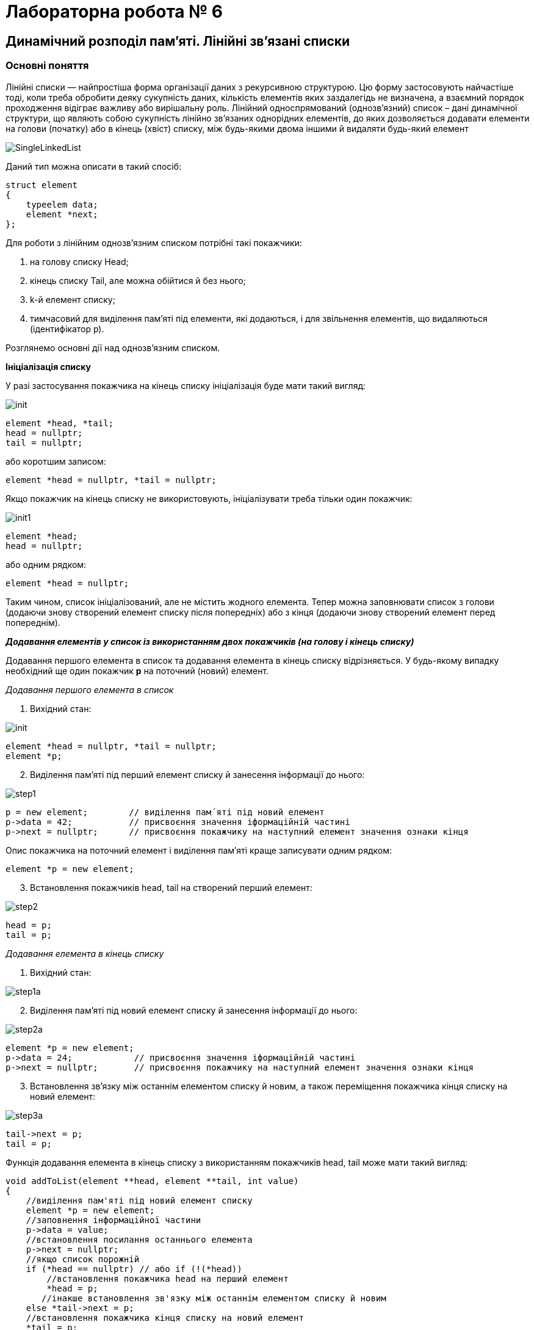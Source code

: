 = Лабораторна робота № 6

== Динамічний розподіл пам'яті. Лінійні зв'язані списки

=== Основні поняття

Лінійні списки — найпростіша форма організації даних з рекурсивною
структурою. Цю форму застосовують найчастіше тоді, коли треба обробити деяку
сукупність даних, кількість елементів яких заздалегідь не визначена, а взаємний
порядок проходження відіграє важливу або вирішальну роль.
Лінійний односпрямований (однозв'язний) список – дані динамічної структури,
що являють собою сукупність лінійно зв'язаних однорідних елементів, до яких
дозволяється додавати елементи на голови (початку) або в кінець (хвіст) списку,
між будь-якими двома іншими й видаляти будь-який елемент

image::img/SingleLinkedList.png[]

Даний тип можна описати в такий спосіб:

[source,c++]
----
struct element
{
    typeelem data;
    element *next;
};
----

Для роботи з лінійним однозв'язним списком потрібні такі покажчики:

. на голову списку Head;
. кінець списку Tail, але можна обійтися й без нього;
. k-й елемент списку;
. тимчасовий для виділення пам'яті під елементи, які додаються, і для
звільнення елементів, що видаляються (ідентифікатор р).

Розглянемо основні дії над однозв’язним списком.

*Ініціалізація списку*

У разі застосування покажчика на кінець списку ініціалізація буде мати такий
вигляд:

image::img/init.png[]

[source,c++]
----
element *head, *tail;
head = nullptr;
tail = nullptr;
----

або коротшим записом:
[source,c++]
element *head = nullptr, *tail = nullptr;

Якщо покажчик на кінець списку не використовують, ініціалізувати треба
тільки один покажчик:

image::img/init1.png[]

[source,c++]
----
element *head;
head = nullptr;
----

або одним рядком:

[source,c++]
element *head = nullptr;

Таким чином, список ініціалізований, але не містить жодного елемента. Тепер
можна заповнювати список з голови (додаючи знову створений елемент списку
після попередніх) або з кінця (додаючи знову створений елемент перед
попереднім).

*_Додавання елементів у список із використанням двох покажчиків (на голову
і кінець списку)_*

Додавання першого елемента в список та додавання елемента в кінець
списку відрізняється. У будь-якому випадку необхідний ще один покажчик
*р* на поточний (новий) елемент.

_Додавання першого елемента в список_

. Вихідний стан:

image::img/init.png[]

[source,c++]
----
element *head = nullptr, *tail = nullptr;
element *p;
----

[start=2]
. Виділення пам'яті під перший елемент списку й занесення інформації до
нього:

image::img/step1.png[]

[source,c++]
----
p = new element;        // виділення пам´яті під новий елемент
p->data = 42;           // присвоєння значення іформаційній частині
p->next = nullptr;      // присвоєння покажчику на наступний елемент значення ознаки кінця
----

Опис покажчика на поточний елемент і виділення пам′яті краще записувати
одним рядком:

[source,c++]
element *p = new element;

[start=3]
. Встановлення покажчиків head, tail на створений перший елемент:

image::img/step2.png[]

[source,c++]
----
head = p;
tail = p;
----

_Додавання елемента в кінець списку_

. Вихідний стан:

image::img/step1a.png[]

[start=2]
. Виділення пам'яті під новий елемент списку й занесення інформації до
нього:

image::img/step2a.png[]

[source,c++]
----
element *p = new element;
p->data = 24;            // присвоєння значення іформаційній частині
p->next = nullptr;       // присвоєння покажчику на наступний елемент значення ознаки кінця
----

[start=3]
. Встановлення зв'язку між останнім елементом списку й новим, а також
переміщення покажчика кінця списку на новий елемент:

image::img/step3a.png[]

[source,c++]
----
tail->next = p;
tail = p;
----

Функція додавання елемента в кінець списку з використанням покажчиків
head, tail може мати такий вигляд:

[source,c++]
----
void addToList(element **head, element **tail, int value)
{
    //виділення пам'яті під новий елемент списку
    element *p = new element;
    //заповнення інформаційної частини
    p->data = value;
    //встановлення посилання останнього елемента
    p->next = nullptr;
    //якщо список порожній
    if (*head == nullptr) // або if (!(*head))
        //встановлення покажчика head на перший елемент
        *head = p;
       //інакше встановлення зв'язку між останнім елементом списку й новим
    else *tail->next = p;
    //встановлення покажчика кінця списку на новий елемент
    *tail = p;
}
----

Під час виклику треба вказувати адреси покажчиків (покажчик на покажчик) head і tail

[source,c++]
addToList(&head, &tail, value)

*_Додавання елементів у список з використанням одного покажчика
(на голову списку)_*

Додавання першого елемента в список майже не відрізняється від аналогічної
операції з використанням двох покажчиків

_Додавання першого елемента в список_

. Вихідний стан:

image::img/step1b.png[]

[source,c++]
head = nullptr;

[start=2]
. Виділення пам'яті під перший елемент списку й занесення інформації до
нього:

image::img/step2b.png[]

[source,c++]
----
element *p= new element;
p->data = 42;
p->next = nullptr;
----

[start=3]
. Встановлення покажчика head на створений перший елемент:

image::img/step3b.png[]

[source,c++]
head = p;

Додавати елементи можна й до вже існуючого списку: в голову списку,
всередину після заданого та перед заданим елементом

_Додавання елемента в голову списку_

. Вихідний стан:

image::img/step1c.png[]

[start=2]
. Виділення пам'яті під новий елемент списку й заповнення інформаційного
поля:

image::img/step2c.png[]

[source,c++]
element *p = new element;
p->data = 5;

[start=3]
. Встановлення зв'язку між першим елементом списку й новим:

image::img/step3c.png[]

[source,c++]
p->next = head;

[start=4]
. Переміщення покажчика на голову списку на новий елемент:

image::img/step4c.png[]

[source,c++]
head = p;

Функція додавання елемента в голову списку може мати такий вигляд:

[source,c++]
void addInHead(element **head, int value)
{
    //виділення пам'яті під новий елемент списку
    element *p = new element;
    //заповнення інформаційної частини
    p->data = value;
    if (*head != nullptr) //якщо список не порожній
         //встановлення зв'язку між першим елементом списку й новим
         p->next = *head;
         //Переміщення вказівника на голову
         //на новий елемент
    *head = p;
}

